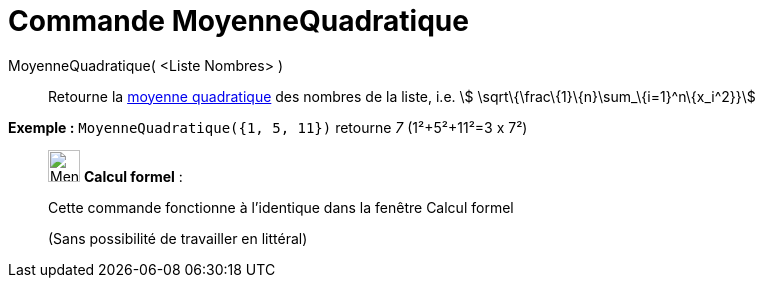 = Commande MoyenneQuadratique
:page-en: commands/RootMeanSquare
ifdef::env-github[:imagesdir: /fr/modules/ROOT/assets/images]

MoyenneQuadratique( <Liste Nombres> )::
  Retourne la https://en.wikipedia.org/wiki/fr:Moyenne_quadratique#Moyenne_quadratique[moyenne quadratique] des nombres
  de la liste, i.e. stem:[ \sqrt\{\frac\{1}\{n}\sum_\{i=1}^n\{x_i^2}}]

[EXAMPLE]
====

*Exemple :* `++MoyenneQuadratique({1, 5, 11})++` retourne _7_ (1²+5²+11²=3 x 7²)

====

____________________________________________________________

image:32px-Menu_view_cas.svg.png[Menu view cas.svg,width=32,height=32] *Calcul formel* :

Cette commande fonctionne à l'identique dans la fenêtre Calcul formel

(Sans possibilité de travailler en littéral)

